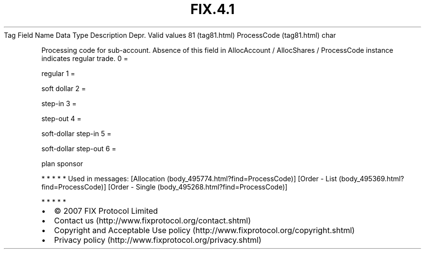 .TH FIX.4.1 "" "" "Tag #81"
Tag
Field Name
Data Type
Description
Depr.
Valid values
81 (tag81.html)
ProcessCode (tag81.html)
char
.PP
Processing code for sub-account. Absence of this field in
AllocAccount / AllocShares / ProcessCode instance indicates regular
trade.
0
=
.PP
regular
1
=
.PP
soft dollar
2
=
.PP
step-in
3
=
.PP
step-out
4
=
.PP
soft-dollar step-in
5
=
.PP
soft-dollar step-out
6
=
.PP
plan sponsor
.PP
   *   *   *   *   *
Used in messages:
[Allocation (body_495774.html?find=ProcessCode)]
[Order - List (body_495369.html?find=ProcessCode)]
[Order - Single (body_495268.html?find=ProcessCode)]
.PP
   *   *   *   *   *
.PP
.PP
.IP \[bu] 2
© 2007 FIX Protocol Limited
.IP \[bu] 2
Contact us (http://www.fixprotocol.org/contact.shtml)
.IP \[bu] 2
Copyright and Acceptable Use policy (http://www.fixprotocol.org/copyright.shtml)
.IP \[bu] 2
Privacy policy (http://www.fixprotocol.org/privacy.shtml)
